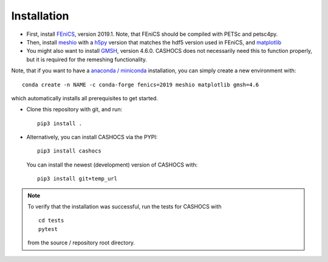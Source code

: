 Installation
============

- First, install `FEniCS <https://fenicsproject.org/download/>`_, version 2019.1.
  Note, that FEniCS should be compiled with PETSc and petsc4py.

- Then, install `meshio <https://github.com/nschloe/meshio>`_ with a `h5py <https://www.h5py.org>`_
  version that matches the hdf5 version used in FEniCS, and `matplotlib <https://matplotlib.org/>`_

- You might also want to install `GMSH <https://gmsh.info/>`_, version 4.6.0.
  CASHOCS does not necessarily need this to function properly,
  but it is required for the remeshing functionality.

Note, that if you want to have a `anaconda / miniconda <https://docs.conda.io/en/latest/index.html>`_
installation, you can simply create a new environment with::

    conda create -n NAME -c conda-forge fenics=2019 meshio matplotlib gmsh=4.6

which automatically installs all prerequisites to get started.

- Clone this repository with git, and run::

        pip3 install .

- Alternatively, you can install CASHOCS via the PYPI::

        pip3 install cashocs

 You can install the newest (development) version of CASHOCS with::

        pip3 install git+temp_url


.. note::

    To verify that the installation was successful, run the tests for CASHOCS
    with ::

        cd tests
        pytest

    from the source / repository root directory.